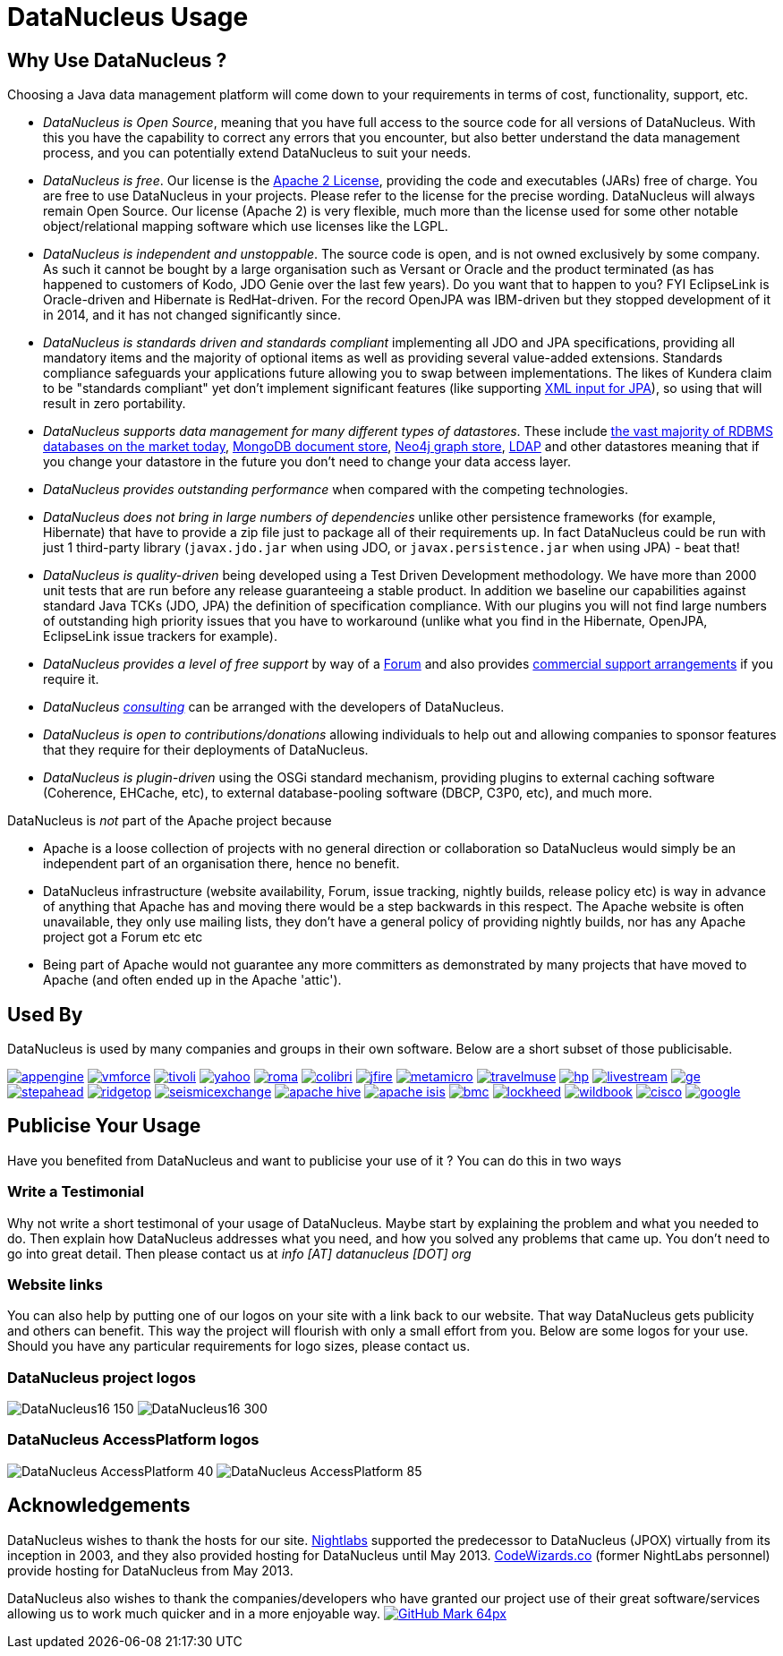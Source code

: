[[problem_reporting]]
= DataNucleus Usage
:_basedir: ../
:_imagesdir: images/

## Why Use DataNucleus ?

Choosing a Java data management platform will come down to your requirements in terms of cost, functionality, support, etc.

* __DataNucleus is Open Source__, meaning that you have full access to the source code for all versions of DataNucleus. 
With this you have the capability to correct any errors that you encounter, but also better understand the data management process, 
and you can potentially extend DataNucleus to suit your needs.
* __DataNucleus is free__. Our license is the link:license.html[Apache 2 License], providing the code and executables (JARs) free of charge. 
You are free to use DataNucleus in your projects. Please refer to the license for the precise wording. DataNucleus will always remain
Open Source. Our license (Apache 2) is very flexible, much more than the license used for some other notable object/relational mapping 
software which use licenses like the LGPL.
* __DataNucleus is independent and unstoppable__. The source code is open, and is not owned exclusively by some company. 
As such it cannot be bought by a large organisation such as Versant or Oracle and the product terminated (as has happened to customers of Kodo, JDO Genie over the last few years).
Do you want that to happen to you? FYI EclipseLink is Oracle-driven and Hibernate is RedHat-driven. 
For the record OpenJPA was IBM-driven but they stopped development of it in 2014, and it has not changed significantly since.
* __DataNucleus is standards driven and standards compliant__ implementing all JDO and JPA specifications, providing all 
mandatory items and the majority of optional items as well as providing several value-added extensions. Standards compliance safeguards
your applications future allowing you to swap between implementations. The likes of Kundera claim to be "standards compliant" yet don't implement
significant features (like supporting https://github.com/impetus-opensource/Kundera/issues/276[XML input for JPA]), so using that will result in zero portability.
* __DataNucleus supports data management for many different types of datastores__. These include 
http://github.com/datanucleus/datanucleus-rdbms[the vast majority of RDBMS databases on the market today],
http://github.com/datanucleus/datanucleus-mongodb[MongoDB document store],
http://github.com/datanucleus/datanucleus-neo4j[Neo4j graph store],
http://github.com/datanucleus/datanucleus-ldap[LDAP] and other datastores meaning that if you change your datastore in the future 
you don't need to change your data access layer.
* __DataNucleus provides outstanding performance__ when compared with the competing technologies.
* __DataNucleus does not bring in large numbers of dependencies__ unlike other persistence frameworks (for example, Hibernate) that have 
to provide a zip file just to package all of their requirements up. In fact DataNucleus could be run with just 1 third-party library 
(`javax.jdo.jar` when using JDO, or `javax.persistence.jar` when using JPA) - beat that!
* __DataNucleus is quality-driven__ being developed using a Test Driven Development methodology. We have more than 2000 unit tests that 
are run before any release guaranteeing a stable product. In addition we baseline our capabilities against standard Java TCKs (JDO, JPA)
the definition of specification compliance. With our plugins you will not find large numbers of outstanding high priority issues that you have to workaround 
(unlike what you find in the Hibernate, OpenJPA, EclipseLink issue trackers for example).
* __DataNucleus provides a level of free support__ by way of a http://forum.datanucleus.org[Forum] and also provides 
xref:../support.html#support[commercial support arrangements] if you require it.
* __DataNucleus xref:../support.html#timebased_consulting[consulting]__ can be arranged with the developers of DataNucleus.
* __DataNucleus is open to contributions/donations__ allowing individuals to help out and allowing companies to sponsor features that 
they require for their deployments of DataNucleus.
* __DataNucleus is plugin-driven__ using the OSGi standard mechanism, providing plugins to external caching software (Coherence, EHCache, etc), 
to external database-pooling software (DBCP, C3P0, etc), and much more.


DataNucleus is _not_ part of the Apache project because

* Apache is a loose collection of projects with no general direction or collaboration so DataNucleus would simply be an independent part of an organisation there, hence no benefit.
* DataNucleus infrastructure (website availability, Forum, issue tracking, nightly builds, release policy etc) is way in advance of anything that Apache has and moving there would be a step 
backwards in this respect. The Apache website is often unavailable, they only use mailing lists, they don't have a general policy of providing nightly builds, nor has any Apache 
project got a Forum etc etc
* Being part of Apache would not guarantee any more committers as demonstrated by many projects that have moved to Apache (and often ended up in the Apache 'attic').




== Used By

DataNucleus is used by many companies and groups in their own software. Below are a short subset of those publicisable.

http://code.google.com/appengine/[image:../images/usage/appengine.png[]]
http://www.vmforce.com/[image:../images/usage/vmforce.png[]]
http://www.redbooks.ibm.com/abstracts/REDP4512.html?Open[image:../images/usage/tivoli.png[]]
http://www.yahoo.com[image:../images/companies/yahoo.png[]]
http://www.romaframework.org[image:../images/usage/roma.jpg[]]
http://www.projectocolibri.com/[image:../images/usage/colibri.jpg[]]
http://www.jfire.org[image:../images/usage/jfire.png[]]
http://www.metamicro.com[image:../images/companies/metamicro.jpg[]]
http://www.travelmuse.com[image:../images/companies/travelmuse.png[]]
http://www.hp.com[image:../images/companies/hp.jpg[]]
http://www.livestream.com[image:../images/companies/livestream.jpg[]]
http://ge.geglobalresearch.com/[image:../images/companies/ge.png[]]
http://www.stepaheadsoftware.com[image:../images/companies/stepahead.png[]]
http://www.ridgetop-group.com/[image:../images/companies/ridgetop.jpg[]]
http://www.seismicexchange.com/[image:../images/companies/seismicexchange.png[]]
http://hive.apache.org/[image:../images/companies/apache_hive.jpg[]]
http://isis.apache.org/[image:../images/companies/apache_isis.png[]]
http://www.bmc.com[image:../images/companies/bmc.png[]]
http://www.lockheedmartin.com/[image:../images/companies/lockheed.png[]]
http://www.wildme.org/wildbook/[image:../images/companies/wildbook.jpg[]]
http://www.cisco.com[image:../images/companies/cisco.png[]]
http://www.google.com[image:../images/companies/google.jpg[]]


== Publicise Your Usage

Have you benefited from DataNucleus and want to publicise your use of it ? You can do this in two ways

=== Write a Testimonial

Why not write a short testimonal of your usage of DataNucleus. Maybe start by explaining the problem and what you needed to do. 
Then explain how DataNucleus addresses what you need, and how you solved any problems that came up. You don't need to go into
great detail. Then please contact us at __info [AT] datanucleus [DOT] org__


=== Website links

You can also help by putting one of our logos on your site with a link back to our website. That way DataNucleus gets publicity and others 
can benefit. This way the project will flourish with only a small effort from you. Below are some logos for your use.
Should you have any particular requirements for logo sizes, please contact us.

=== DataNucleus project logos

image:../images/logos/DataNucleus16-150.jpg[]
image:../images/logos/DataNucleus16-300.jpg[]


=== DataNucleus AccessPlatform logos

image:../images/logos/DataNucleus_AccessPlatform_40.jpg[]
image:../images/logos/DataNucleus_AccessPlatform_85.jpg[]


## Acknowledgements

DataNucleus wishes to thank the hosts for our site.
http://www.nightlabs.com[Nightlabs] supported the predecessor to DataNucleus (JPOX) virtually from its inception in 2003, and they also provided hosting for 
DataNucleus until May 2013.
http://www.codewizards.co[CodeWizards.co] (former NightLabs personnel) provide hosting for DataNucleus from May 2013.


DataNucleus also wishes to thank the companies/developers who have granted our project use of their great software/services allowing us to work much quicker and in a more enjoyable way.
http://www.github.com[image:../images/GitHub-Mark-64px.png[]]

